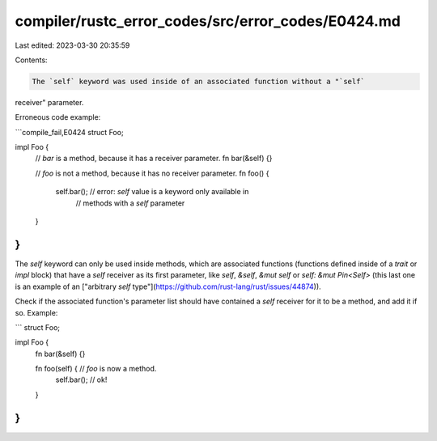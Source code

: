 compiler/rustc_error_codes/src/error_codes/E0424.md
===================================================

Last edited: 2023-03-30 20:35:59

Contents:

.. code-block:: md

    The `self` keyword was used inside of an associated function without a "`self`
receiver" parameter.

Erroneous code example:

```compile_fail,E0424
struct Foo;

impl Foo {
    // `bar` is a method, because it has a receiver parameter.
    fn bar(&self) {}

    // `foo` is not a method, because it has no receiver parameter.
    fn foo() {
        self.bar(); // error: `self` value is a keyword only available in
                    //        methods with a `self` parameter
    }
}
```

The `self` keyword can only be used inside methods, which are associated
functions (functions defined inside of a `trait` or `impl` block) that have a
`self` receiver as its first parameter, like `self`, `&self`, `&mut self` or
`self: &mut Pin<Self>` (this last one is an example of an ["arbitrary `self`
type"](https://github.com/rust-lang/rust/issues/44874)).

Check if the associated function's parameter list should have contained a `self`
receiver for it to be a method, and add it if so. Example:

```
struct Foo;

impl Foo {
    fn bar(&self) {}

    fn foo(self) { // `foo` is now a method.
        self.bar(); // ok!
    }
}
```


